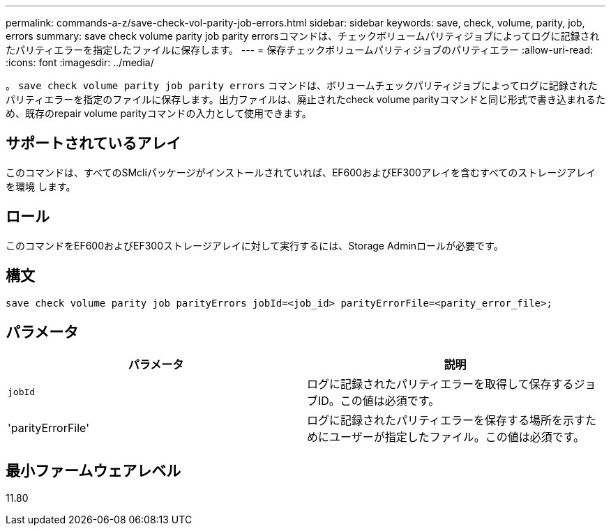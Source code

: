 ---
permalink: commands-a-z/save-check-vol-parity-job-errors.html 
sidebar: sidebar 
keywords: save, check, volume, parity, job, errors 
summary: save check volume parity job parity errorsコマンドは、チェックボリュームパリティジョブによってログに記録されたパリティエラーを指定したファイルに保存します。 
---
= 保存チェックボリュームパリティジョブのパリティエラー
:allow-uri-read: 
:icons: font
:imagesdir: ../media/


[role="lead"]
。 `save check volume parity job parity errors` コマンドは、ボリュームチェックパリティジョブによってログに記録されたパリティエラーを指定のファイルに保存します。出力ファイルは、廃止されたcheck volume parityコマンドと同じ形式で書き込まれるため、既存のrepair volume parityコマンドの入力として使用できます。



== サポートされているアレイ

このコマンドは、すべてのSMcliパッケージがインストールされていれば、EF600およびEF300アレイを含むすべてのストレージアレイを環境 します。



== ロール

このコマンドをEF600およびEF300ストレージアレイに対して実行するには、Storage Adminロールが必要です。



== 構文

[source, cli, subs="+macros"]
----
save check volume parity job parityErrors jobId=<job_id> parityErrorFile=<parity_error_file>;
----


== パラメータ

|===
| パラメータ | 説明 


 a| 
`jobId`
 a| 
ログに記録されたパリティエラーを取得して保存するジョブID。この値は必須です。



 a| 
'parityErrorFile'
 a| 
ログに記録されたパリティエラーを保存する場所を示すためにユーザーが指定したファイル。この値は必須です。

|===


== 最小ファームウェアレベル

11.80
